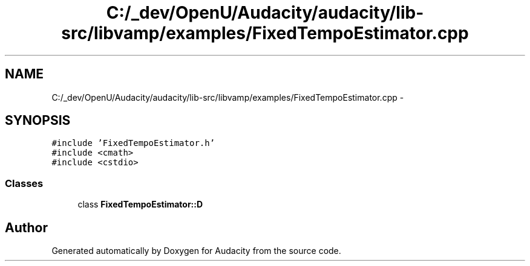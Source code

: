 .TH "C:/_dev/OpenU/Audacity/audacity/lib-src/libvamp/examples/FixedTempoEstimator.cpp" 3 "Thu Apr 28 2016" "Audacity" \" -*- nroff -*-
.ad l
.nh
.SH NAME
C:/_dev/OpenU/Audacity/audacity/lib-src/libvamp/examples/FixedTempoEstimator.cpp \- 
.SH SYNOPSIS
.br
.PP
\fC#include 'FixedTempoEstimator\&.h'\fP
.br
\fC#include <cmath>\fP
.br
\fC#include <cstdio>\fP
.br

.SS "Classes"

.in +1c
.ti -1c
.RI "class \fBFixedTempoEstimator::D\fP"
.br
.in -1c
.SH "Author"
.PP 
Generated automatically by Doxygen for Audacity from the source code\&.
